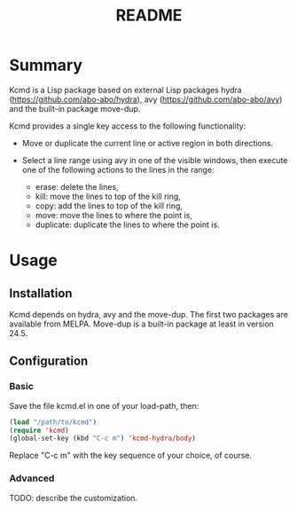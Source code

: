 #+TITLE: README

* Summary

Kcmd is a Lisp package based on external Lisp packages hydra
(https://github.com/abo-abo/hydra), avy
(https://github.com/abo-abo/avy) and the built-in package move-dup.

Kcmd provides a single key access to the following functionality:

- Move or duplicate the current line or active region in both directions.

- Select a line range using avy in one of the visible windows, then
  execute one of the following actions to the lines in the range:

  - erase: delete the lines,
  - kill: move the lines to top of the kill ring,
  - copy: add the lines to top of the kill ring,
  - move: move the lines to where the point is,
  - duplicate: duplicate the lines to where the point is.

* Usage

** Installation
Kcmd depends on hydra, avy and the move-dup. The first two packages
are available from MELPA. Move-dup is a built-in package at least in
version 24.5.

** Configuration
*** Basic
Save the file kcmd.el in one of your load-path, then:
#+BEGIN_SRC emacs-lisp
  (load "/path/to/kcmd")
  (require 'kcmd)
  (global-set-key (kbd "C-c m") 'kcmd-hydra/body)
#+END_SRC
Replace "C-c m" with the key sequence of your choice, of course.
*** Advanced
TODO: describe the customization.
